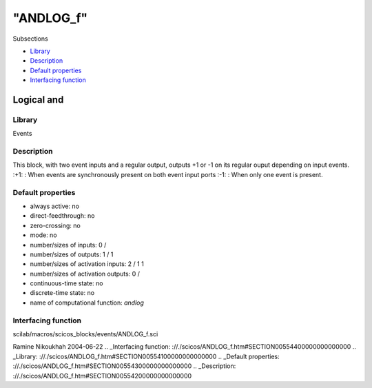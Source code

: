 ====
"ANDLOG_f"
====

Subsections

+ `Library`_
+ `Description`_
+ `Default properties`_
+ `Interfacing function`_







Logical and
-----------



Library
~~~~~~~
Events


Description
~~~~~~~~~~~
This block, with two event inputs and a regular output, outputs +1 or
-1 on its regular ouput depending on input events.
:+1: : When events are synchronously present on both event input ports
:-1: : When only one event is present.




Default properties
~~~~~~~~~~~~~~~~~~


+ always active: no
+ direct-feedthrough: no
+ zero-crossing: no
+ mode: no
+ number/sizes of inputs: 0 /
+ number/sizes of outputs: 1 / 1
+ number/sizes of activation inputs: 2 / 1 1
+ number/sizes of activation outputs: 0 /
+ continuous-time state: no
+ discrete-time state: no
+ name of computational function: *andlog*



Interfacing function
~~~~~~~~~~~~~~~~~~~~
scilab/macros/scicos_blocks/events/ANDLOG_f.sci


Ramine Nikoukhah 2004-06-22
.. _Interfacing function: ://./scicos/ANDLOG_f.htm#SECTION00554400000000000000
.. _Library: ://./scicos/ANDLOG_f.htm#SECTION00554100000000000000
.. _Default properties: ://./scicos/ANDLOG_f.htm#SECTION00554300000000000000
.. _Description: ://./scicos/ANDLOG_f.htm#SECTION00554200000000000000


